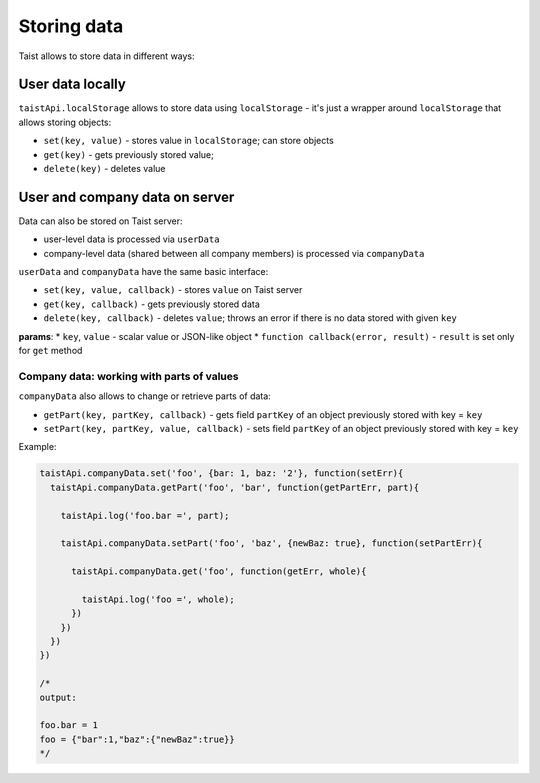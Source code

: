 Storing data
============

Taist allows to store data in different ways:

User data locally
-----------------
``taistApi.localStorage`` allows to store data using ``localStorage`` - it's just a wrapper around ``localStorage`` that allows storing objects:

* ``set(key, value)`` - stores value in ``localStorage``; can store objects
* ``get(key)`` - gets previously stored value;
* ``delete(key)`` - deletes value

User and company data on server
-------------------------------
Data can also be stored on Taist server: 

* user-level data is processed via ``userData``
* company-level data (shared between all company members) is processed via ``companyData``

``userData`` and ``companyData`` have the same basic interface:

* ``set(key, value, callback)`` - stores ``value`` on Taist server
* ``get(key, callback)`` - gets previously stored data
* ``delete(key, callback)`` - deletes ``value``; throws an error if there is no data stored with given ``key``

**params**:
* ``key``, ``value`` - scalar value or JSON-like object
* ``function callback(error, result)`` - ``result`` is set only for ``get`` method

Company data: working with parts of values
^^^^^^^^^^^^^^^^^^^^^^^^^^^^^^^^^^^^^^^^^^
``companyData`` also allows to change or retrieve parts of data:

* ``getPart(key, partKey, callback)`` - gets field ``partKey`` of an object previously stored with key = ``key``
* ``setPart(key, partKey, value, callback)`` - sets field ``partKey`` of an object previously stored with key = ``key``

Example:

.. code-block:: javascript

  taistApi.companyData.set('foo', {bar: 1, baz: '2'}, function(setErr){
    taistApi.companyData.getPart('foo', 'bar', function(getPartErr, part){

      taistApi.log('foo.bar =', part);

      taistApi.companyData.setPart('foo', 'baz', {newBaz: true}, function(setPartErr){

        taistApi.companyData.get('foo', function(getErr, whole){

          taistApi.log('foo =', whole);
        })
      })
    })
  })

  /*
  output:

  foo.bar = 1
  foo = {"bar":1,"baz":{"newBaz":true}}
  */
